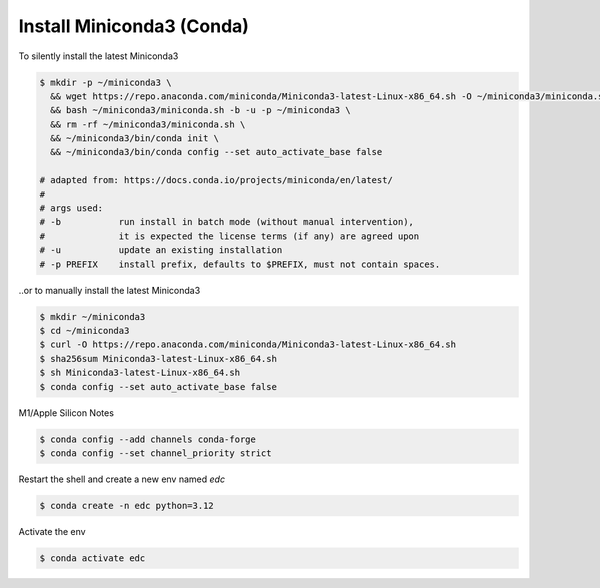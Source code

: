 Install Miniconda3 (Conda)
==========================

To silently install the latest Miniconda3

.. code-block:: bash

    $ mkdir -p ~/miniconda3 \
      && wget https://repo.anaconda.com/miniconda/Miniconda3-latest-Linux-x86_64.sh -O ~/miniconda3/miniconda.sh \
      && bash ~/miniconda3/miniconda.sh -b -u -p ~/miniconda3 \
      && rm -rf ~/miniconda3/miniconda.sh \
      && ~/miniconda3/bin/conda init \
      && ~/miniconda3/bin/conda config --set auto_activate_base false

    # adapted from: https://docs.conda.io/projects/miniconda/en/latest/
    #
    # args used:
    # -b           run install in batch mode (without manual intervention),
    #              it is expected the license terms (if any) are agreed upon
    # -u           update an existing installation
    # -p PREFIX    install prefix, defaults to $PREFIX, must not contain spaces.

..or to manually install the latest Miniconda3

.. code-block:: bash

    $ mkdir ~/miniconda3
    $ cd ~/miniconda3
    $ curl -O https://repo.anaconda.com/miniconda/Miniconda3-latest-Linux-x86_64.sh
    $ sha256sum Miniconda3-latest-Linux-x86_64.sh
    $ sh Miniconda3-latest-Linux-x86_64.sh
    $ conda config --set auto_activate_base false


M1/Apple Silicon Notes

.. code-block:: bash

    $ conda config --add channels conda-forge
    $ conda config --set channel_priority strict


Restart the shell and create a new env named `edc`

.. code-block:: bash

    $ conda create -n edc python=3.12

Activate the env

.. code-block:: bash

    $ conda activate edc
